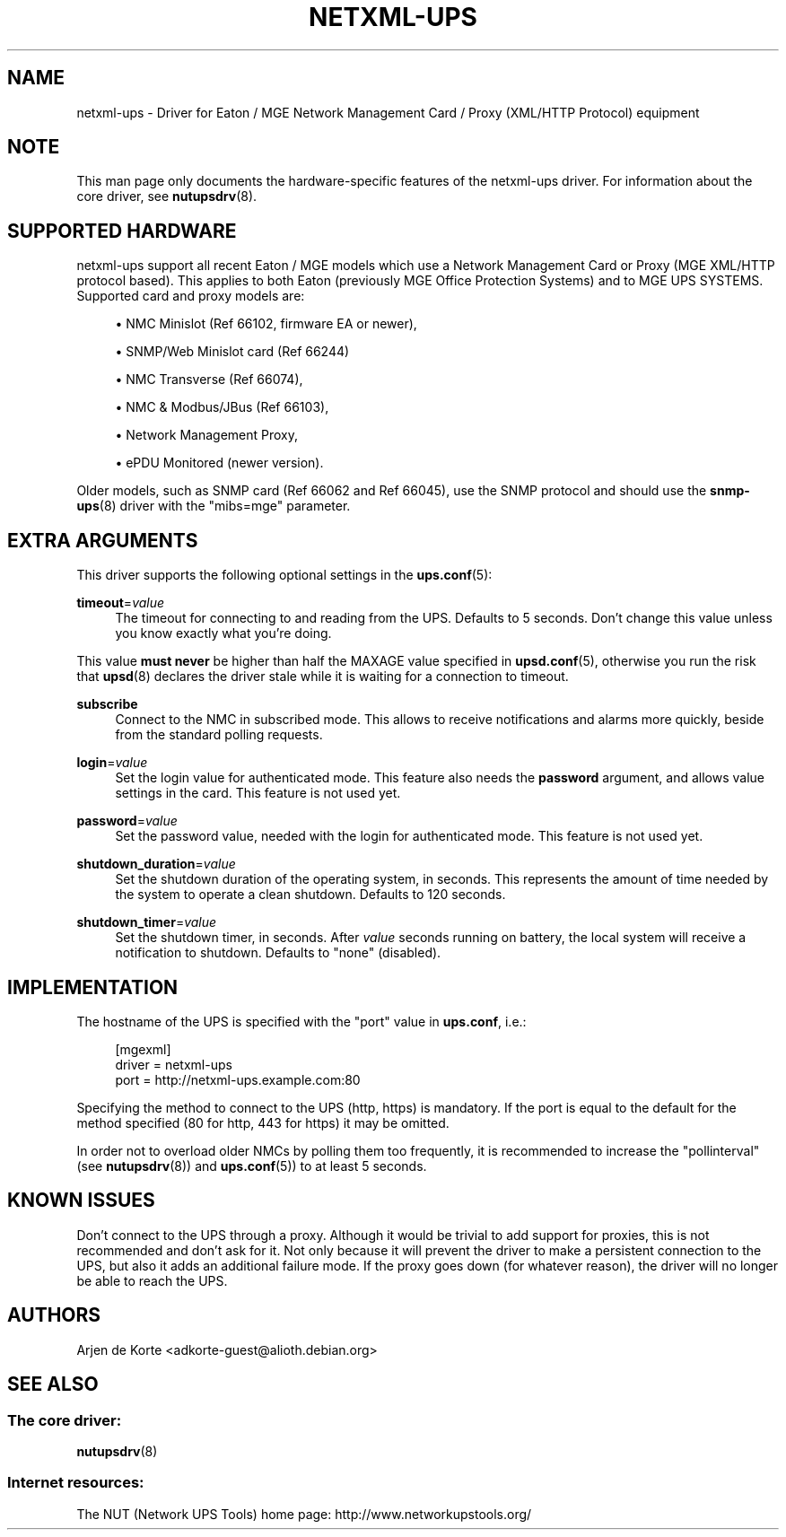 '\" t
.\"     Title: netxml-ups
.\"    Author: [see the "AUTHORS" section]
.\" Generator: DocBook XSL Stylesheets v1.78.1 <http://docbook.sf.net/>
.\"      Date: 12/29/2015
.\"    Manual: NUT Manual
.\"    Source: Network UPS Tools 2.7.3.1
.\"  Language: English
.\"
.TH "NETXML\-UPS" "8" "12/29/2015" "Network UPS Tools 2\&.7\&.3\&." "NUT Manual"
.\" -----------------------------------------------------------------
.\" * Define some portability stuff
.\" -----------------------------------------------------------------
.\" ~~~~~~~~~~~~~~~~~~~~~~~~~~~~~~~~~~~~~~~~~~~~~~~~~~~~~~~~~~~~~~~~~
.\" http://bugs.debian.org/507673
.\" http://lists.gnu.org/archive/html/groff/2009-02/msg00013.html
.\" ~~~~~~~~~~~~~~~~~~~~~~~~~~~~~~~~~~~~~~~~~~~~~~~~~~~~~~~~~~~~~~~~~
.ie \n(.g .ds Aq \(aq
.el       .ds Aq '
.\" -----------------------------------------------------------------
.\" * set default formatting
.\" -----------------------------------------------------------------
.\" disable hyphenation
.nh
.\" disable justification (adjust text to left margin only)
.ad l
.\" -----------------------------------------------------------------
.\" * MAIN CONTENT STARTS HERE *
.\" -----------------------------------------------------------------
.SH "NAME"
netxml-ups \- Driver for Eaton / MGE Network Management Card / Proxy (XML/HTTP Protocol) equipment
.SH "NOTE"
.sp
This man page only documents the hardware\-specific features of the netxml\-ups driver\&. For information about the core driver, see \fBnutupsdrv\fR(8)\&.
.SH "SUPPORTED HARDWARE"
.sp
netxml\-ups support all recent Eaton / MGE models which use a Network Management Card or Proxy (MGE XML/HTTP protocol based)\&. This applies to both Eaton (previously MGE Office Protection Systems) and to MGE UPS SYSTEMS\&. Supported card and proxy models are:
.sp
.RS 4
.ie n \{\
\h'-04'\(bu\h'+03'\c
.\}
.el \{\
.sp -1
.IP \(bu 2.3
.\}
NMC Minislot (Ref 66102, firmware EA or newer),
.RE
.sp
.RS 4
.ie n \{\
\h'-04'\(bu\h'+03'\c
.\}
.el \{\
.sp -1
.IP \(bu 2.3
.\}
SNMP/Web Minislot card (Ref 66244)
.RE
.sp
.RS 4
.ie n \{\
\h'-04'\(bu\h'+03'\c
.\}
.el \{\
.sp -1
.IP \(bu 2.3
.\}
NMC Transverse (Ref 66074),
.RE
.sp
.RS 4
.ie n \{\
\h'-04'\(bu\h'+03'\c
.\}
.el \{\
.sp -1
.IP \(bu 2.3
.\}
NMC & Modbus/JBus (Ref 66103),
.RE
.sp
.RS 4
.ie n \{\
\h'-04'\(bu\h'+03'\c
.\}
.el \{\
.sp -1
.IP \(bu 2.3
.\}
Network Management Proxy,
.RE
.sp
.RS 4
.ie n \{\
\h'-04'\(bu\h'+03'\c
.\}
.el \{\
.sp -1
.IP \(bu 2.3
.\}
ePDU Monitored (newer version)\&.
.RE
.sp
Older models, such as SNMP card (Ref 66062 and Ref 66045), use the SNMP protocol and should use the \fBsnmp-ups\fR(8) driver with the "mibs=mge" parameter\&.
.SH "EXTRA ARGUMENTS"
.sp
This driver supports the following optional settings in the \fBups.conf\fR(5):
.PP
\fBtimeout\fR=\fIvalue\fR
.RS 4
The timeout for connecting to and reading from the UPS\&. Defaults to 5 seconds\&. Don\(cqt change this value unless you know exactly what you\(cqre doing\&.
.RE
.sp
This value \fBmust never\fR be higher than half the MAXAGE value specified in \fBupsd.conf\fR(5), otherwise you run the risk that \fBupsd\fR(8) declares the driver stale while it is waiting for a connection to timeout\&.
.PP
\fBsubscribe\fR
.RS 4
Connect to the NMC in subscribed mode\&. This allows to receive notifications and alarms more quickly, beside from the standard polling requests\&.
.RE
.PP
\fBlogin\fR=\fIvalue\fR
.RS 4
Set the login value for authenticated mode\&. This feature also needs the
\fBpassword\fR
argument, and allows value settings in the card\&. This feature is not used yet\&.
.RE
.PP
\fBpassword\fR=\fIvalue\fR
.RS 4
Set the password value, needed with the login for authenticated mode\&. This feature is not used yet\&.
.RE
.PP
\fBshutdown_duration\fR=\fIvalue\fR
.RS 4
Set the shutdown duration of the operating system, in seconds\&. This represents the amount of time needed by the system to operate a clean shutdown\&. Defaults to 120 seconds\&.
.RE
.PP
\fBshutdown_timer\fR=\fIvalue\fR
.RS 4
Set the shutdown timer, in seconds\&. After
\fIvalue\fR
seconds running on battery, the local system will receive a notification to shutdown\&. Defaults to "none" (disabled)\&.
.RE
.SH "IMPLEMENTATION"
.sp
The hostname of the UPS is specified with the "port" value in \fBups\&.conf\fR, i\&.e\&.:
.sp
.if n \{\
.RS 4
.\}
.nf
[mgexml]
        driver = netxml\-ups
        port = http://netxml\-ups\&.example\&.com:80
.fi
.if n \{\
.RE
.\}
.sp
Specifying the method to connect to the UPS (http, https) is mandatory\&. If the port is equal to the default for the method specified (80 for http, 443 for https) it may be omitted\&.
.sp
In order not to overload older NMCs by polling them too frequently, it is recommended to increase the "pollinterval" (see \fBnutupsdrv\fR(8)) and \fBups.conf\fR(5)) to at least 5 seconds\&.
.SH "KNOWN ISSUES"
.sp
Don\(cqt connect to the UPS through a proxy\&. Although it would be trivial to add support for proxies, this is not recommended and don\(cqt ask for it\&. Not only because it will prevent the driver to make a persistent connection to the UPS, but also it adds an additional failure mode\&. If the proxy goes down (for whatever reason), the driver will no longer be able to reach the UPS\&.
.SH "AUTHORS"
.sp
Arjen de Korte <adkorte\-guest@alioth\&.debian\&.org>
.SH "SEE ALSO"
.SS "The core driver:"
.sp
\fBnutupsdrv\fR(8)
.SS "Internet resources:"
.sp
The NUT (Network UPS Tools) home page: http://www\&.networkupstools\&.org/
